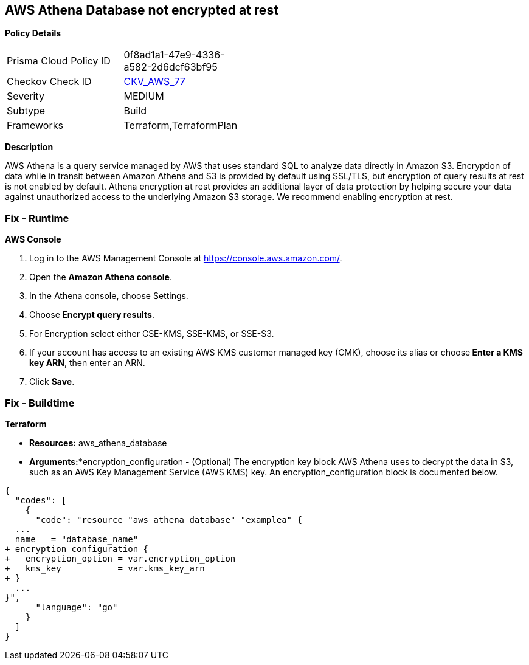 == AWS Athena Database not encrypted at rest


*Policy Details* 

[width=45%]
[cols="1,1"]
|=== 
|Prisma Cloud Policy ID 
| 0f8ad1a1-47e9-4336-a582-2d6dcf63bf95

|Checkov Check ID 
| https://github.com/bridgecrewio/checkov/tree/master/checkov/terraform/checks/resource/aws/AthenaDatabaseEncryption.py[CKV_AWS_77]

|Severity
|MEDIUM

|Subtype
|Build

|Frameworks
|Terraform,TerraformPlan

|=== 



*Description* 


AWS Athena is a query service managed by AWS that uses standard SQL to analyze data directly in Amazon S3.
Encryption of data while in transit between Amazon Athena and S3 is provided by default using SSL/TLS, but encryption of query results at rest is not enabled by default.
Athena encryption at rest provides an additional layer of data protection by helping secure your data against unauthorized access to the underlying Amazon S3 storage. We recommend enabling encryption at rest.

=== Fix - Runtime


*AWS Console* 



. Log in to the AWS Management Console at https://console.aws.amazon.com/.

. Open the *Amazon Athena console*.

. In the Athena console, choose Settings.

. Choose** Encrypt query results**.

. For Encryption select either CSE-KMS, SSE-KMS, or SSE-S3.

. If your account has access to an existing AWS KMS customer managed key (CMK), choose its alias or choose** Enter a KMS key ARN**, then enter an ARN.

. Click *Save*.

=== Fix - Buildtime


*Terraform* 


* *Resources:* aws_athena_database
* *Arguments:**encryption_configuration - (Optional) The encryption key block AWS Athena uses to decrypt the data in S3, such as an AWS Key Management Service (AWS KMS) key.
An encryption_configuration block is documented below.


[source,go]
----
{
  "codes": [
    {
      "code": "resource "aws_athena_database" "examplea" {
  ...
  name   = "database_name"
+ encryption_configuration {
+   encryption_option = var.encryption_option
+   kms_key           = var.kms_key_arn
+ }
  ...
}",
      "language": "go"
    }
  ]
}
----
